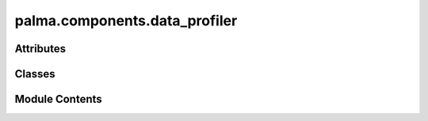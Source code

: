 palma.components.data_profiler
==============================

.. py:module:: palma.components.data_profiler


Attributes
----------

.. autoapisummary::

   palma.components.data_profiler.ProfileReport


Classes
-------

.. autoapisummary::

   palma.components.data_profiler.ProfilerYData


Module Contents
---------------

.. py:data:: ProfileReport
   :value: None


.. py:class:: ProfilerYData(**config)

   Bases: :py:obj:`palma.components.base.ProjectComponent`


   
   Base Project Component class

   This object ensures that all subclasses Project component implements a















   ..
       !! processed by numpydoc !!

   .. py:attribute:: config


   .. py:method:: __call__(project: Project)


